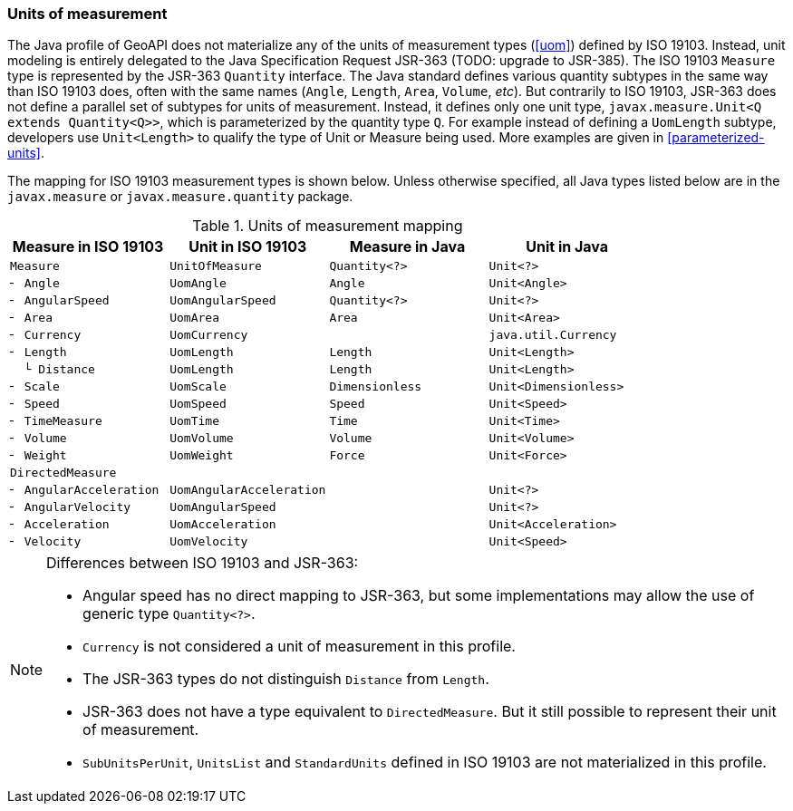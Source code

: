 [[jsr-uom]]
=== Units of measurement

The Java profile of GeoAPI does not materialize any of the units of measurement types (<<uom>>) defined by ISO 19103.
Instead, unit modeling is entirely delegated to the Java Specification Request JSR-363 [red yellow-background]#(TODO: upgrade to JSR-385)#.
The ISO 19103 `Measure` type is represented by the JSR-363 `Quantity` interface.
The Java standard defines various quantity subtypes in the same way than ISO 19103 does,
often with the same names (`Angle`, `Length`, `Area`, `Volume`, _etc_).
But contrarily to ISO 19103, JSR-363 does not define a parallel set of subtypes for units of measurement.
Instead, it defines only one unit type, `javax.measure.Unit<Q extends Quantity<Q>>`,
which is parameterized by the quantity type `Q`.
For example instead of defining a `UomLength` subtype,
developers use `Unit<Length>` to qualify the type of Unit or Measure being used.
More examples are given in <<parameterized-units>>.

The mapping for ISO 19103 measurement types is shown below.
Unless otherwise specified, all Java types listed below are in the
`javax.​measure` or `javax.​measure.​quantity` package.

.Units of measurement mapping
[.compact, options="header"]
|======================================================================================
|Measure in ISO 19103   |Unit in ISO 19103       |Measure in Java |Unit in Java
|`Measure`              |`UnitOfMeasure`         |`Quantity<?>`   |`Unit<?>`
|`╴ Angle`              |`UomAngle`              |`Angle`         |`Unit<Angle>`
|`╴ AngularSpeed`       |`UomAngularSpeed`       |`Quantity<?>`   |`Unit<?>`
|`╴ Area`               |`UomArea`               |`Area`          |`Unit<Area>`
|`╴ Currency`           |`UomCurrency`           |                |`java.util.Currency`
|`╴ Length`             |`UomLength`             |`Length`        |`Unit<Length>`
|`  └ Distance`         |`UomLength`             |`Length`        |`Unit<Length>`
|`╴ Scale`              |`UomScale`              |`Dimensionless` |`Unit<Dimensionless>`
|`╴ Speed`              |`UomSpeed`              |`Speed`         |`Unit<Speed>`
|`╴ TimeMeasure`        |`UomTime`               |`Time`          |`Unit<Time>`
|`╴ Volume`             |`UomVolume`             |`Volume`        |`Unit<Volume>`
|`╴ Weight`             |`UomWeight`             |`Force`         |`Unit<Force>`
|`DirectedMeasure`      |                        |                |
|`╴ AngularAcceleration`|`UomAngularAcceleration`|                |`Unit<?>`
|`╴ AngularVelocity`    |`UomAngularSpeed`       |                |`Unit<?>`
|`╴ Acceleration`       |`UomAcceleration`       |                |`Unit<Acceleration>`
|`╴ Velocity`           |`UomVelocity`           |                |`Unit<Speed>`
|======================================================================================

.Differences between ISO 19103 and JSR-363:
[NOTE]
======
* Angular speed has no direct mapping to JSR-363,
  but some implementations may allow the use of generic type `Quantity<?>`.
* `Currency` is not considered a unit of measurement in this profile.
* The JSR-363 types do not distinguish `Distance` from `Length`.
* JSR-363 does not have a type equivalent to `DirectedMeasure`.
  But it still possible to represent their unit of measurement.
* `SubUnitsPerUnit`, `UnitsList` and `StandardUnits` defined in ISO 19103 are not materialized in this profile.
======
